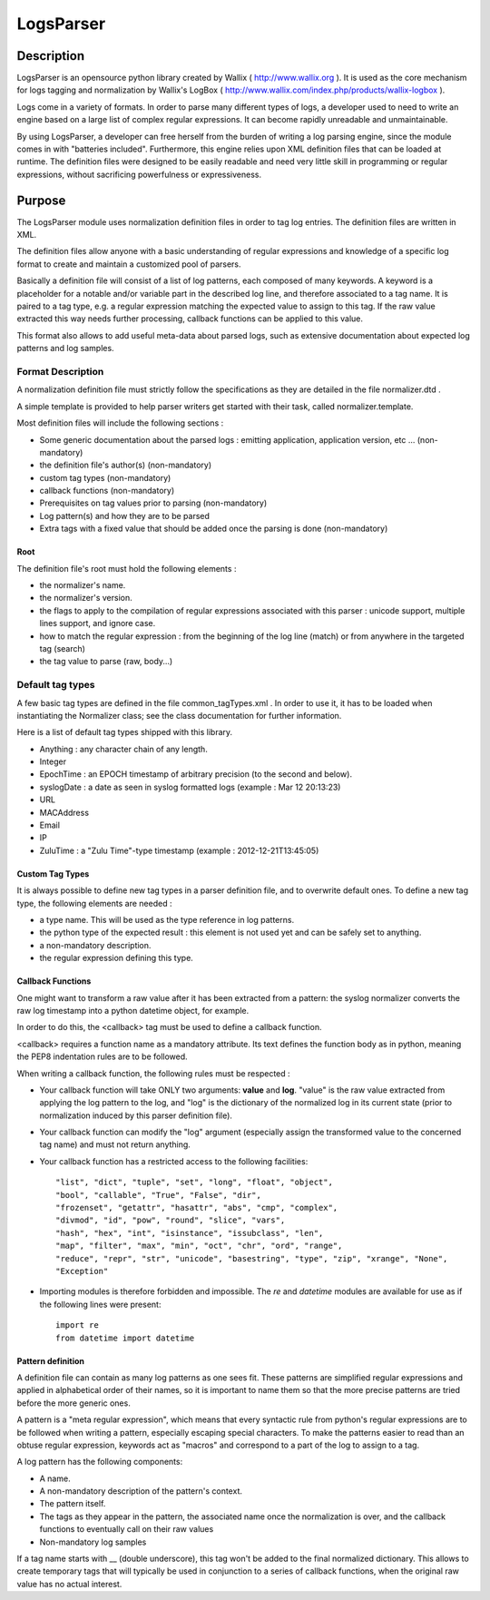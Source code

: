LogsParser
==========

Description
:::::::::::

LogsParser is an opensource python library created by Wallix ( http://www.wallix.org ).
It is used as the core mechanism for logs tagging and normalization by Wallix's LogBox
( http://www.wallix.com/index.php/products/wallix-logbox ).

Logs come in a variety of formats. In order to parse many different types of
logs, a developer used to need to write an engine based on a large list of complex
regular expressions. It can become rapidly unreadable and unmaintainable.

By using LogsParser, a developer can free herself from the burden of writing a
log parsing engine, since the module comes in with "batteries included".
Furthermore, this engine relies upon XML definition files that can be loaded at
runtime. The definition files were designed to be easily readable and need very
little skill in programming or regular expressions, without sacrificing
powerfulness or expressiveness.

Purpose
:::::::

The LogsParser module uses normalization definition files in order to tag
log entries. The definition files are written in XML.

The definition files allow anyone with a basic understanding of regular
expressions and knowledge of a specific log format to create and maintain
a customized pool of parsers.

Basically a definition file will consist of a list of log patterns, each
composed of many keywords. A keyword is a placeholder for a notable and/or 
variable part in the described log line, and therefore associated to a tag
name. It is paired to a tag type, e.g. a regular expression matching the
expected value to assign to this tag. If the raw value extracted this way needs
further processing, callback functions can be applied to this value.

This format also allows to add useful meta-data about parsed logs, such as
extensive documentation about expected log patterns and log samples.

Format Description
------------------

A normalization definition file must strictly follow the specifications as
they are detailed in the file normalizer.dtd .

A simple template is provided to help parser writers get started with their
task, called normalizer.template.

Most definition files will include the following sections :

* Some generic documentation about the parsed logs : emitting application,
  application version, etc ... (non-mandatory)
* the definition file's author(s) (non-mandatory)
* custom tag types (non-mandatory)
* callback functions (non-mandatory)
* Prerequisites on tag values prior to parsing (non-mandatory)
* Log pattern(s) and how they are to be parsed
* Extra tags with a fixed value that should be added once the parsing is done
  (non-mandatory)

Root
....

The definition file's root must hold the following elements :

* the normalizer's name.
* the normalizer's version.
* the flags to apply to the compilation of regular expressions associated with
  this parser : unicode support, multiple lines support, and ignore case.
* how to match the regular expression : from the beginning of the log line (match)
  or from anywhere in the targeted tag (search)
* the tag value to parse (raw, body...)

Default tag types
-----------------

A few basic tag types are defined in the file common_tagTypes.xml . In order
to use it, it has to be loaded when instantiating the Normalizer class; see the
class documentation for further information.

Here is a list of default tag types shipped with this library.

* Anything : any character chain of any length.
* Integer
* EpochTime : an EPOCH timestamp of arbitrary precision (to the second and below).
* syslogDate : a date as seen in syslog formatted logs (example : Mar 12 20:13:23)
* URL
* MACAddress
* Email
* IP
* ZuluTime : a "Zulu Time"-type timestamp (example : 2012-12-21T13:45:05)


Custom Tag Types
................

It is always possible to define new tag types in a parser definition file, and
to overwrite default ones. To define a new tag type, the following elements are
needed :

* a type name. This will be used as the type reference in log patterns.
* the python type of the expected result : this element is not used yet and can
  be safely set to anything.
* a non-mandatory description.
* the regular expression defining this type.

Callback Functions
..................

One might want to transform a raw value after it has been extracted from a pattern:
the syslog normalizer converts the raw log timestamp into a python datetime object,
for example.

In order to do this, the <callback> tag must be used to define a callback function.

<callback> requires a function name as a mandatory attribute. Its text defines the
function body as in python, meaning the PEP8 indentation rules are to be followed. 

When writing a callback function, the following rules must be respected :

* Your callback function will take ONLY two arguments: **value** and **log**.
  "value" is the raw value extracted from applying the log pattern to the log,
  and "log" is the dictionary of the normalized log in its current state (prior
  to normalization induced by this parser definition file).
* Your callback function can modify the "log" argument (especially assign
  the transformed value to the concerned tag name) and must not return anything.
* Your callback function has a restricted access to the following facilities: ::

   "list", "dict", "tuple", "set", "long", "float", "object",
   "bool", "callable", "True", "False", "dir",
   "frozenset", "getattr", "hasattr", "abs", "cmp", "complex",
   "divmod", "id", "pow", "round", "slice", "vars",
   "hash", "hex", "int", "isinstance", "issubclass", "len",
   "map", "filter", "max", "min", "oct", "chr", "ord", "range",
   "reduce", "repr", "str", "unicode", "basestring", "type", "zip", "xrange", "None",
   "Exception"  

* Importing modules is therefore forbidden and impossible. The *re* and *datetime*
  modules are available for use as if the following lines were present: ::

   import re
   from datetime import datetime


Pattern definition
..................

A definition file can contain as many log patterns as one sees fit. These patterns
are simplified regular expressions and applied in alphabetical order of their names,
so it is important to name them so that the more precise patterns are tried
before the more generic ones.

A pattern is a "meta regular expression", which means that every syntactic rule from
python's regular expressions are to be followed when writing a pattern, especially
escaping special characters. To make the patterns easier to read than an obtuse
regular expression, keywords act as "macros" and correspond to a part of the log
to assign to a tag.

A log pattern has the following components:

* A name.
* A non-mandatory description of the pattern's context.
* The pattern itself.
* The tags as they appear in the pattern, the associated name once the normalization
  is over, and the callback functions to eventually call on their raw values
* Non-mandatory log samples

If a tag name starts with __ (double underscore), this tag won't be added to the
final normalized dictionary. This allows to create temporary tags that will
typically be used in conjunction to a series of callback functions, when the
original raw value has no actual interest.


